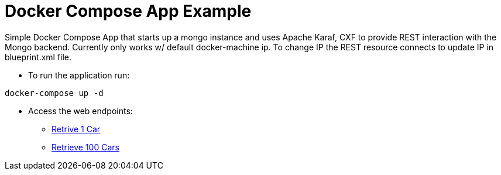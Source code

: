 = Docker Compose App Example

Simple Docker Compose App that starts up a mongo instance and uses Apache Karaf, CXF to provide REST interaction with the Mongo backend. 
Currently only works w/ default docker-machine ip. To change IP the REST resource connects to update IP in blueprint.xml file. 

* To run the application run: 
----
docker-compose up -d
----

* Access the web endpoints: 

** link:http://192.168.99.100:8181/cxf/cars[Retrive 1 Car]
** link:http://192.168.99.100:8181/cxf/cars/100[Retrieve 100 Cars]
